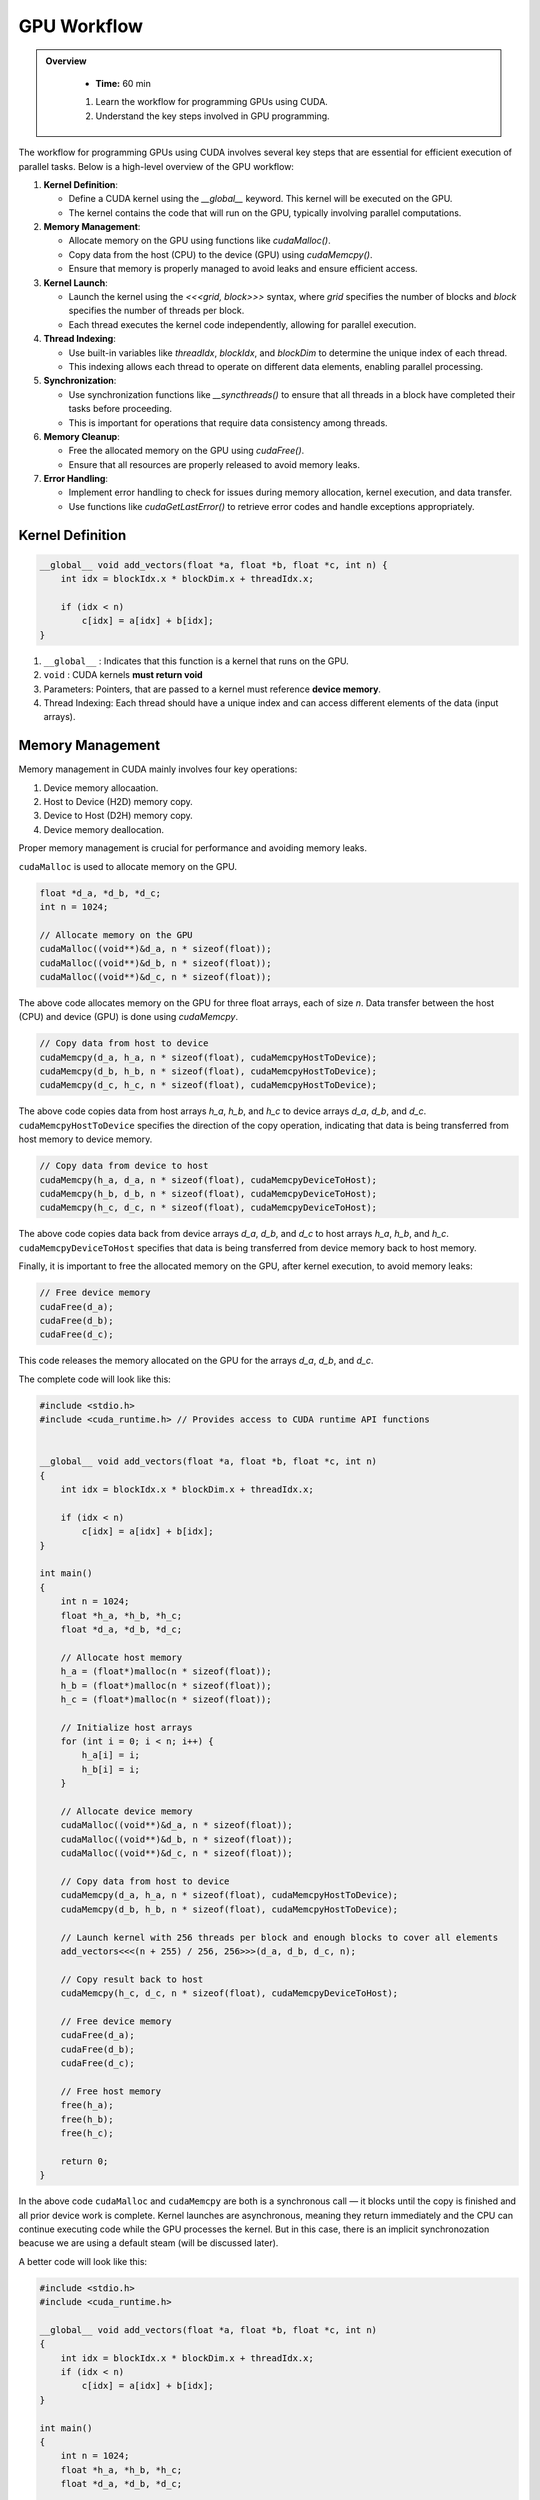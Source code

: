 GPU Workflow
========================================

.. admonition:: Overview
   :class: Overview

    * **Time:** 60 min

    #. Learn the workflow for programming GPUs using CUDA.
    #. Understand the key steps involved in GPU programming.


The workflow for programming GPUs using CUDA involves several key steps that are essential for efficient execution of parallel tasks. Below is a high-level overview of the GPU workflow:

1. **Kernel Definition**: 

   - Define a CUDA kernel using the `__global__` keyword. This kernel will be executed on the GPU.

   - The kernel contains the code that will run on the GPU, typically involving parallel computations.

2. **Memory Management**:

   - Allocate memory on the GPU using functions like `cudaMalloc()`.

   - Copy data from the host (CPU) to the device (GPU) using `cudaMemcpy()`.

   - Ensure that memory is properly managed to avoid leaks and ensure efficient access.

3. **Kernel Launch**:

   - Launch the kernel using the `<<<grid, block>>>` syntax, where `grid` specifies the number of blocks and `block` specifies the number of threads per block.

   - Each thread executes the kernel code independently, allowing for parallel execution.

4. **Thread Indexing**:

   - Use built-in variables like `threadIdx`, `blockIdx`, and `blockDim` to determine the unique index of each thread.

   - This indexing allows each thread to operate on different data elements, enabling parallel processing.

5. **Synchronization**:

   - Use synchronization functions like `__syncthreads()` to ensure that all threads in a block have completed their tasks before proceeding.

   - This is important for operations that require data consistency among threads.

6. **Memory Cleanup**:

   - Free the allocated memory on the GPU using `cudaFree()`.

   - Ensure that all resources are properly released to avoid memory leaks.

7. **Error Handling**:

   - Implement error handling to check for issues during memory allocation, kernel execution, and data transfer.

   - Use functions like `cudaGetLastError()` to retrieve error codes and handle exceptions appropriately.
   

Kernel Definition
-----------------

.. code-block:: cpp

   __global__ void add_vectors(float *a, float *b, float *c, int n) {
       int idx = blockIdx.x * blockDim.x + threadIdx.x;

       if (idx < n)
           c[idx] = a[idx] + b[idx];
   }


#. ``__global__`` : Indicates that this function is a kernel that runs on the GPU.
#. ``void`` : CUDA kernels **must return void**
#. Parameters: Pointers, that are passed to a kernel must reference **device memory**.
#. Thread Indexing:  Each thread should have a unique index and can access different elements of the data (input arrays).


Memory Management
-----------------

Memory management in CUDA mainly involves four key operations: 

#. Device memory allocaation.
#. Host to Device (H2D) memory copy.
#. Device to Host (D2H) memory copy.
#. Device memory deallocation.

Proper memory management is crucial for performance and avoiding memory leaks.



``cudaMalloc`` is used to allocate memory on the GPU.

.. code-block:: cpp

   float *d_a, *d_b, *d_c;
   int n = 1024;

   // Allocate memory on the GPU
   cudaMalloc((void**)&d_a, n * sizeof(float));
   cudaMalloc((void**)&d_b, n * sizeof(float));
   cudaMalloc((void**)&d_c, n * sizeof(float));

The above code allocates memory on the GPU for three float arrays, each of size `n`. Data transfer between the host (CPU) and device (GPU) is done using `cudaMemcpy`.


.. code-block:: cpp

   // Copy data from host to device
   cudaMemcpy(d_a, h_a, n * sizeof(float), cudaMemcpyHostToDevice);
   cudaMemcpy(d_b, h_b, n * sizeof(float), cudaMemcpyHostToDevice);
   cudaMemcpy(d_c, h_c, n * sizeof(float), cudaMemcpyHostToDevice);


The above code copies data from host arrays `h_a`, `h_b`, and `h_c` to device arrays `d_a`, `d_b`, and `d_c`. ``cudaMemcpyHostToDevice`` specifies the direction of the copy operation, indicating that data is being transferred from host memory to device memory.

.. code-block:: cpp

   // Copy data from device to host
   cudaMemcpy(h_a, d_a, n * sizeof(float), cudaMemcpyDeviceToHost);
   cudaMemcpy(h_b, d_b, n * sizeof(float), cudaMemcpyDeviceToHost);
   cudaMemcpy(h_c, d_c, n * sizeof(float), cudaMemcpyDeviceToHost);

The above code copies data back from device arrays `d_a`, `d_b`, and `d_c` to host arrays `h_a`, `h_b`, and `h_c`. ``cudaMemcpyDeviceToHost`` specifies that data is being transferred from device memory back to host memory.

Finally, it is important to free the allocated memory on the GPU, after kernel execution, to avoid memory leaks:


.. code-block:: cpp

   // Free device memory
   cudaFree(d_a);
   cudaFree(d_b);
   cudaFree(d_c);

This code releases the memory allocated on the GPU for the arrays `d_a`, `d_b`, and `d_c`.

The complete code will look like this:  

.. code-block:: cpp

   #include <stdio.h>
   #include <cuda_runtime.h> // Provides access to CUDA runtime API functions

 
   __global__ void add_vectors(float *a, float *b, float *c, int n) 
   {
       int idx = blockIdx.x * blockDim.x + threadIdx.x;

       if (idx < n)
           c[idx] = a[idx] + b[idx];
   }

   int main() 
   {
       int n = 1024;
       float *h_a, *h_b, *h_c;
       float *d_a, *d_b, *d_c;

       // Allocate host memory
       h_a = (float*)malloc(n * sizeof(float));
       h_b = (float*)malloc(n * sizeof(float));
       h_c = (float*)malloc(n * sizeof(float));

       // Initialize host arrays
       for (int i = 0; i < n; i++) {
           h_a[i] = i;
           h_b[i] = i;
       }

       // Allocate device memory
       cudaMalloc((void**)&d_a, n * sizeof(float));
       cudaMalloc((void**)&d_b, n * sizeof(float));
       cudaMalloc((void**)&d_c, n * sizeof(float));

       // Copy data from host to device
       cudaMemcpy(d_a, h_a, n * sizeof(float), cudaMemcpyHostToDevice);
       cudaMemcpy(d_b, h_b, n * sizeof(float), cudaMemcpyHostToDevice);

       // Launch kernel with 256 threads per block and enough blocks to cover all elements
       add_vectors<<<(n + 255) / 256, 256>>>(d_a, d_b, d_c, n);

       // Copy result back to host
       cudaMemcpy(h_c, d_c, n * sizeof(float), cudaMemcpyDeviceToHost);

       // Free device memory
       cudaFree(d_a);
       cudaFree(d_b);
       cudaFree(d_c);

       // Free host memory
       free(h_a);
       free(h_b);
       free(h_c);

       return 0;
   }


In the above code ``cudaMalloc`` and ``cudaMemcpy`` are both is a synchronous call — it blocks until the copy is finished and all prior device work is complete.
Kernel launches are asynchronous, meaning they return immediately and the CPU can continue executing code while the GPU processes the kernel. But in this case, there is an implicit synchronozation beacuse we are using a default steam (will be discussed later).

A better code will look like this:

.. code-block:: cpp

    #include <stdio.h>
    #include <cuda_runtime.h>

    __global__ void add_vectors(float *a, float *b, float *c, int n) 
    {
        int idx = blockIdx.x * blockDim.x + threadIdx.x;
        if (idx < n)
            c[idx] = a[idx] + b[idx];
    }

    int main() 
    {
        int n = 1024;
        float *h_a, *h_b, *h_c;
        float *d_a, *d_b, *d_c;

        // Allocate host memory
        h_a = (float*)malloc(n * sizeof(float));
        h_b = (float*)malloc(n * sizeof(float));
        h_c = (float*)malloc(n * sizeof(float));

        // Initialize host arrays
        for (int i = 0; i < n; i++) {
            h_a[i] = i;
            h_b[i] = i;
        }

        // Allocate device memory with error checks
        if (cudaMalloc((void**)&d_a, n * sizeof(float)) != cudaSuccess) {
            fprintf(stderr, "Error allocating device memory for d_a\n");
            return -1;
        }

        if (cudaMalloc((void**)&d_b, n * sizeof(float)) != cudaSuccess) {
            fprintf(stderr, "Error allocating device memory for d_b\n");
            cudaFree(d_a);
            return -1;
        }

        if (cudaMalloc((void**)&d_c, n * sizeof(float)) != cudaSuccess) {
            fprintf(stderr, "Error allocating device memory for d_c\n");
            cudaFree(d_a);
            cudaFree(d_b);
            return -1;
        }

        // Copy data from host to device
        if (cudaMemcpy(d_a, h_a, n * sizeof(float), cudaMemcpyHostToDevice) != cudaSuccess) {
            fprintf(stderr, "Error copying h_a to d_a\n");
            return -1;
        }

        if (cudaMemcpy(d_b, h_b, n * sizeof(float), cudaMemcpyHostToDevice) != cudaSuccess) {
            fprintf(stderr, "Error copying h_b to d_b\n");
            return -1;
        }

        // Launch kernel
        int threadsPerBlock = 256;
        int blocksPerGrid = (n + threadsPerBlock - 1) / threadsPerBlock;
        add_vectors<<<blocksPerGrid, threadsPerBlock>>>(d_a, d_b, d_c, n);

        // Check for kernel launch errors
        cudaError_t err = cudaGetLastError();
        if (err != cudaSuccess) {
            fprintf(stderr, "Kernel launch failed: %s\n", cudaGetErrorString(err));
            return -1;
        }

        // Ensure kernel has completed
        err = cudaDeviceSynchronize();
        if (err != cudaSuccess) {
            fprintf(stderr, "Kernel execution failed: %s\n", cudaGetErrorString(err));
            return -1;
        }

        // Copy result back to host
        if (cudaMemcpy(h_c, d_c, n * sizeof(float), cudaMemcpyDeviceToHost) != cudaSuccess) {
            fprintf(stderr, "Error copying d_c to h_c\n");
            return -1;
        }

     
        // Free device memory
        cudaFree(d_a);
        cudaFree(d_b);
        cudaFree(d_c);

        // Free host memory
        free(h_a);
        free(h_b);
        free(h_c);

        return 0;
    }

.. admonition:: Explanation
    :class: attention

    ``cudaDeviceSynchronize()`` function blocks the host (CPU) until all previously issued commands on the device (GPU) are complete.


Common CUDA Error Codes
-------------------------
CUDA provides a set of error codes to help developers identify issues during GPU programming. These error codes are returned by CUDA API functions and can be checked to ensure that operations are successful. Below is a list of common CUDA error codes along with their meanings:

.. list-table:: Common CUDA Error Codes
   :header-rows: 1
   :widths: 25 10 65

   * - Constant
     - Value
     - Meaning
   * - ``cudaSuccess``
     - 0
     - Operation completed successfully.
   * - ``cudaErrorMemoryAllocation``
     - 2
     - Memory allocation failed (e.g., in ``cudaMalloc``).
   * - ``cudaErrorInvalidValue``
     - 11
     - Invalid parameter passed to a CUDA function.
   * - ``cudaErrorInvalidDevicePointer``
     - 17
     - Device pointer is invalid.
   * - ``cudaErrorInvalidMemcpyDirection``
     - 21
     - Direction passed to ``cudaMemcpy`` is not valid.
   * - ``cudaErrorLaunchFailure``
     - 4
     - Kernel launch failed for an unspecified reason.
   * - ``cudaErrorInvalidConfiguration``
     - 9
     - Invalid block size or grid size in kernel launch.
   * - ``cudaErrorLaunchTimeout``
     - 6
     - Kernel execution took too long (often on Windows with WDDM).
   * - ``cudaErrorUnknown``
     - 30
     - Unknown error occurred.



.. admonition:: Key Points
   :class: hint

    #. The GPU workflow involves defining kernels, managing memory, launching kernels, and synchronizing threads.
    #. Proper memory management is crucial for performance and avoiding leaks.
    #. Thread indexing is essential for parallel execution, allowing each thread to work on different data elements.
    #. Synchronization ensures that threads complete their tasks before proceeding, maintaining data consistency.
    #. Error handling is important to catch issues during execution and ensure robustness of the code.

